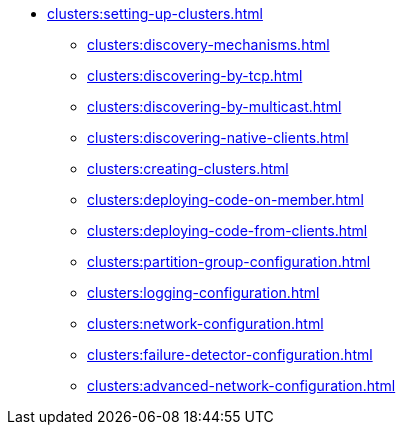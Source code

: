 * xref:clusters:setting-up-clusters.adoc[]
** xref:clusters:discovery-mechanisms.adoc[]
** xref:clusters:discovering-by-tcp.adoc[]
** xref:clusters:discovering-by-multicast.adoc[]
** xref:clusters:discovering-native-clients.adoc[]
** xref:clusters:creating-clusters.adoc[]
** xref:clusters:deploying-code-on-member.adoc[]
** xref:clusters:deploying-code-from-clients.adoc[]
** xref:clusters:partition-group-configuration.adoc[]
** xref:clusters:logging-configuration.adoc[]
** xref:clusters:network-configuration.adoc[]
** xref:clusters:failure-detector-configuration.adoc[]
** xref:clusters:advanced-network-configuration.adoc[]